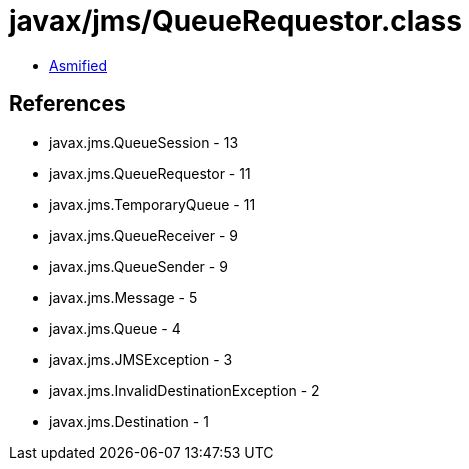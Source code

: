 = javax/jms/QueueRequestor.class

 - link:QueueRequestor-asmified.java[Asmified]

== References

 - javax.jms.QueueSession - 13
 - javax.jms.QueueRequestor - 11
 - javax.jms.TemporaryQueue - 11
 - javax.jms.QueueReceiver - 9
 - javax.jms.QueueSender - 9
 - javax.jms.Message - 5
 - javax.jms.Queue - 4
 - javax.jms.JMSException - 3
 - javax.jms.InvalidDestinationException - 2
 - javax.jms.Destination - 1
